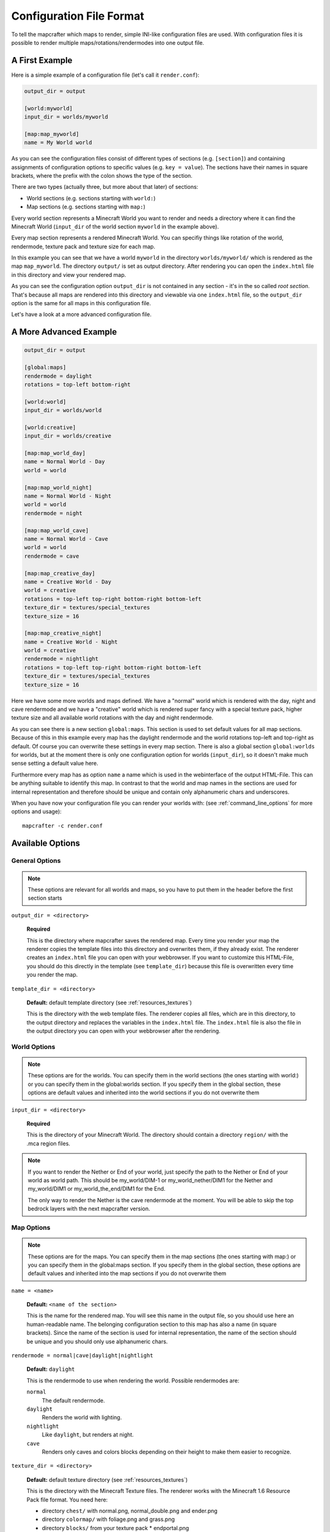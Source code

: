 =========================
Configuration File Format
=========================

To tell the mapcrafter which maps to render, simple INI-like configuration
files are used. With configuration files it is possible to render multiple
maps/rotations/rendermodes into one output file. 

A First Example
===============

Here is a simple example of a configuration file (let's call it
``render.conf``):

.. code-block:: ini

    output_dir = output

    [world:myworld]
    input_dir = worlds/myworld

    [map:map_myworld]
    name = My World world

As you can see the configuration files consist of different types of sections
(e.g. ``[section]``) and containing assignments of configuration options to
specific values (e.g. ``key = value``).  The sections have their names in
square brackets, where the prefix with the colon shows the type of the section.

There are two types (actually three, but more about that later) of sections:

* World sections (e.g. sections starting with ``world:``)
* Map sections (e.g. sections starting with ``map:``)

Every world section represents a Minecraft World you want to render and needs a
directory where it can find the Minecraft World (``input_dir`` of the world
section ``myworld`` in the example above).

Every map section represents a rendered Minecraft World. You can specifiy
things like rotation of the world, rendermode, texture pack and texture size
for each map.

In this example you can see that we have a world ``myworld`` in the directory
``worlds/myworld/`` which is rendered as the map ``map_myworld``.  The
directory ``output/`` is set as output directory. After rendering you can open
the ``index.html`` file in this directory and view your rendered map.

As you can see the configuration option ``output_dir`` is not contained in any
section - it's in the so called *root section*. That's because all maps are
rendered into this directory and viewable via one ``index.html`` file, so the
``output_dir`` option is the same for all maps in this configuration file.

Let's have a look at a more advanced configuration file.

A More Advanced Example
=======================

.. code-block:: ini

    output_dir = output
    
    [global:maps]
    rendermode = daylight
    rotations = top-left bottom-right
    
    [world:world]
    input_dir = worlds/world
    
    [world:creative]
    input_dir = worlds/creative
    
    [map:map_world_day]
    name = Normal World - Day
    world = world
    
    [map:map_world_night]
    name = Normal World - Night
    world = world
    rendermode = night
    
    [map:map_world_cave]
    name = Normal World - Cave
    world = world
    rendermode = cave
    
    [map:map_creative_day]
    name = Creative World - Day
    world = creative
    rotations = top-left top-right bottom-right bottom-left
    texture_dir = textures/special_textures
    texture_size = 16
    
    [map:map_creative_night]
    name = Creative World - Night
    world = creative
    rendermode = nightlight
    rotations = top-left top-right bottom-right bottom-left
    texture_dir = textures/special_textures
    texture_size = 16

Here we have some more worlds and maps defined. We have a "normal" world which
is rendered with the day, night and cave rendermode and we have a "creative"
world which is rendered super fancy with a special texture pack, higher texture
size and all available world rotations with the day and night rendermode.

As you can see there is a new section ``global:maps``. This section is used to
set default values for all map sections. Because of this in this example every
map has the daylight rendermode and the world rotations top-left and top-right
as default. Of course you can overwrite these settings in every map section.
There is also a global section ``global:worlds`` for worlds, but at the moment
there is only one configuration option for worlds (``input_dir``), so it
doesn't make much sense setting a default value here.

Furthermore every map has as option ``name`` a name which is used in the
webinterface of the output HTML-File. This can be anything suitable to identify
this map. In contrast to that the world and map names in the sections are used
for internal representation and therefore should be unique and contain only
alphanumeric chars and underscores.

When you have now your configuration file you can render your worlds with: (see
:ref:`command_line_options` for more options and usage)::

    mapcrafter -c render.conf

Available Options
=================

General Options
---------------

.. note::

    These options are relevant for all worlds and maps, so you have to put them
    in the header before the first section starts

``output_dir = <directory>``

    **Required**

    This is the directory where mapcrafter saves the rendered map. Every time
    you render your map the renderer copies the template files into this
    directory and overwrites them, if they already exist. The renderer creates
    an ``index.html`` file you can open with your webbrowser. If you want to
    customize this HTML-File, you should do this directly in the template (see
    ``template_dir``) because this file is overwritten every time you render
    the map.

``template_dir = <directory>``

    **Default:** default template directory (see :ref:`resources_textures`)

    This is the directory with the web template files. The renderer copies all
    files, which are in this directory, to the output directory and replaces
    the variables in the ``index.html`` file. The ``index.html`` file is also
    the file in the output directory you can open with your webbrowser after
    the rendering.

World Options
-------------

.. note::

    These options are for the worlds. You can specify them in the world
    sections (the ones starting with world:) or you can specify them in the
    global:worlds section.  If you specify them in the global section, these
    options are default values and inherited into the world sections if you do
    not overwrite them

``input_dir = <directory>``

    **Required**
	
    This is the directory of your Minecraft World. The directory should contain
    a directory ``region/`` with the .mca region files.


.. note::

    If you want to render the Nether or End of your world, just specify the path to the
    Nether or End of your world as world path. This should be my_world/DIM-1 or
    my_world_nether/DIM1 for the Nether and my_world/DIM1 or my_world_the_end/DIM1
    for the End.
    
    The only way to render the Nether is the cave rendermode at the moment.
    You will be able to skip the top bedrock layers with the next mapcrafter version.

Map Options
-----------

.. note::

    These options are for the maps. You can specify them in the map sections
    (the ones starting with map:) or you can specify them in the global:maps
    section.  If you specify them in the global section, these options are
    default values and inherited into the map sections if you do not overwrite
    them

``name = <name>``

    **Default:** ``<name of the section>``

    This is the name for the rendered map. You will see this name in the output
    file, so you should use here an human-readable name. The belonging
    configuration section to this map has also a name (in square brackets).
    Since the name of the section is used for internal representation, the name
    of the section should be unique and you should only use alphanumeric chars.

``rendermode = normal|cave|daylight|nightlight``
	
    **Default:** ``daylight``

    This is the rendermode to use when rendering the world. Possible
    rendermodes are:

    ``normal``
        The default rendermode.  
    ``daylight``
        Renders the world with lighting.
    ``nightlight``
        Like ``daylight``, but renders at night.
    ``cave``
        Renders only caves and colors blocks depending on their height 
        to make them easier to recognize.

``texture_dir = <directory>``

    **Default:** default texture directory (see :ref:`resources_textures`)

    This is the directory with the Minecraft Texture files.  The renderer works
    with the Minecraft 1.6 Resource Pack file format. You need here: 

    * directory ``chest/`` with normal.png, normal_double.png and ender.png 
    * directory ``colormap/`` with foliage.png and grass.png 
    * directory ``blocks/`` from your texture pack * endportal.png

    See also :ref:`resources_textures` to see how to get these files.

``texture_size = <number>``

    **Default:** ``12``

    This is the size (in pixels) of the block textures. The default texture
    size is 12px (16px is the size of the default Minecraft Textures).

    The size of a tile is ``32 * texture_size``, so the higher the texture
    size, the more image data the renderer has to process. If you want a high
    detail, use texture size 16, but texture size 12 looks still good and is
    faster to render.

``rotations = [top-left] [top-right] [bottom-right] [bottom-left]``

    **Default:** ``top-left``

    This is a list of directions to render the world from. You can rotate the
    world by n*90 degrees. Later in the output file you can interactively
    rotate your world. Possible values for this space-separated list are:
    ``top-left``, ``top-right``, ``bottom-right``, ``bottom-left``. 
	
    Top left means that north is on the top left side on the map (same thing
    for other directions).

``render_unknown_blocks = true|false``

    **Default:** ``false``

    With this option the renderer renders unknown blocks as red blocks (for
    debugging purposes).

``render_leaves_transparent = true|false``

    **Default:** ``true``

    You can specifiy this to use the transparent leaf textures instead of the
    opaque textures. Using transparent leaf textures can make the renderer a
    bit slower because the renderer also has to scan the blocks after the
    leaves to the ground.

``render_biomes = true|false``

    **Default:** ``true``

    This setting makes the renderer to use the original biome colors for blocks
    like grass and leaves. 

..
    At the moment the renderer does not use the biome colors for water because
    the renderer preblits the water blocks (which is a great performance
    improvement) and it is not very easy to preblit all biome color variants.
    And also, there is not a big difference with different water colors.

``use_image_mtimes = true|false``

    **Default:** ``true``

    This setting specifies the way the renderer should check if tiles 
    are required when rendering incremental. Different behaviors are:

    Use the tile image modification times (``true``):
        The renderer checks the modification times of the already rendered 
        tile images.  All tiles whoose chunk timestamps are newer than
        this modification time are required.
    Use the time of the last rendering (``false``):
        The renderer saves the time of the last rendering.  All tiles
        whoose chunk timestamps are newer than this last-render-time are
        required.
